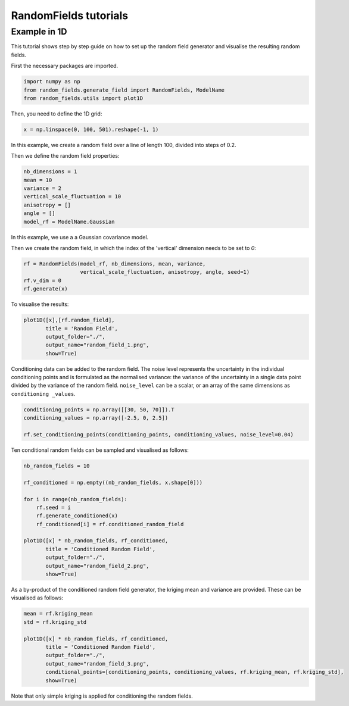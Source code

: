 RandomFields tutorials
======================

.. _tutorial1:

Example in 1D
-------------
This tutorial shows step by step guide on how to set up the random field generator and visualise the resulting
random fields.

First the necessary packages are imported.

.. code-block:: python

    import numpy as np
    from random_fields.generate_field import RandomFields, ModelName
    from random_fields.utils import plot1D

Then, you need to define the 1D grid:

.. code-block:: python

    x = np.linspace(0, 100, 501).reshape(-1, 1)

In this example, we create a random field over a line of length 100, divided into steps of 0.2.

Then we define the random field properties:

.. code-block:: python

    nb_dimensions = 1
    mean = 10
    variance = 2
    vertical_scale_fluctuation = 10
    anisotropy = []
    angle = []
    model_rf = ModelName.Gaussian

In this example, we use a a Gaussian covariance model.

Then we create the random field, in which the index of the 'vertical' dimension needs to be set to `0`:

.. code-block:: python

    rf = RandomFields(model_rf, nb_dimensions, mean, variance,
                      vertical_scale_fluctuation, anisotropy, angle, seed=1)
    rf.v_dim = 0
    rf.generate(x)

To visualise the results:

.. code-block:: python

    plot1D([x],[rf.random_field],
           title = 'Random Field',
           output_folder="./",
           output_name="random_field_1.png",
           show=True)

.. image:: _static/random_field_1.png


Conditioning data can be added to the random field.
The noise level represents the uncertainty in the individual conditioning points and is formulated as
the normalised variance: the variance of the uncertainty in a single data point divided by the variance of the
random field. ``noise_level`` can be a scalar, or an array of the same dimensions as ``conditioning _values``.

.. code-block:: python

    conditioning_points = np.array([[30, 50, 70]]).T
    conditioning_values = np.array([-2.5, 0, 2.5])

    rf.set_conditioning_points(conditioning_points, conditioning_values, noise_level=0.04)

Ten conditional random fields can be sampled and visualised as follows:

.. code-block:: python

    nb_random_fields = 10

    rf_conditioned = np.empty((nb_random_fields, x.shape[0]))

    for i in range(nb_random_fields):
        rf.seed = i
        rf.generate_conditioned(x)
        rf_conditioned[i] = rf.conditioned_random_field

    plot1D([x] * nb_random_fields, rf_conditioned,
           title = 'Conditioned Random Field',
           output_folder="./",
           output_name="random_field_2.png",
           show=True)


.. image:: _static/random_field_2.png


As a by-product of the conditioned random field generator, the kriging mean and variance are provided.
These can be visualised as follows:

.. code-block:: python

    mean = rf.kriging_mean
    std = rf.kriging_std

    plot1D([x] * nb_random_fields, rf_conditioned,
           title = 'Conditioned Random Field',
           output_folder="./",
           output_name="random_field_3.png",
           conditional_points=[conditioning_points, conditioning_values, rf.kriging_mean, rf.kriging_std],
           show=True)

.. image:: _static/random_field_3.png


Note that only simple kriging is applied for conditioning the random fields.
